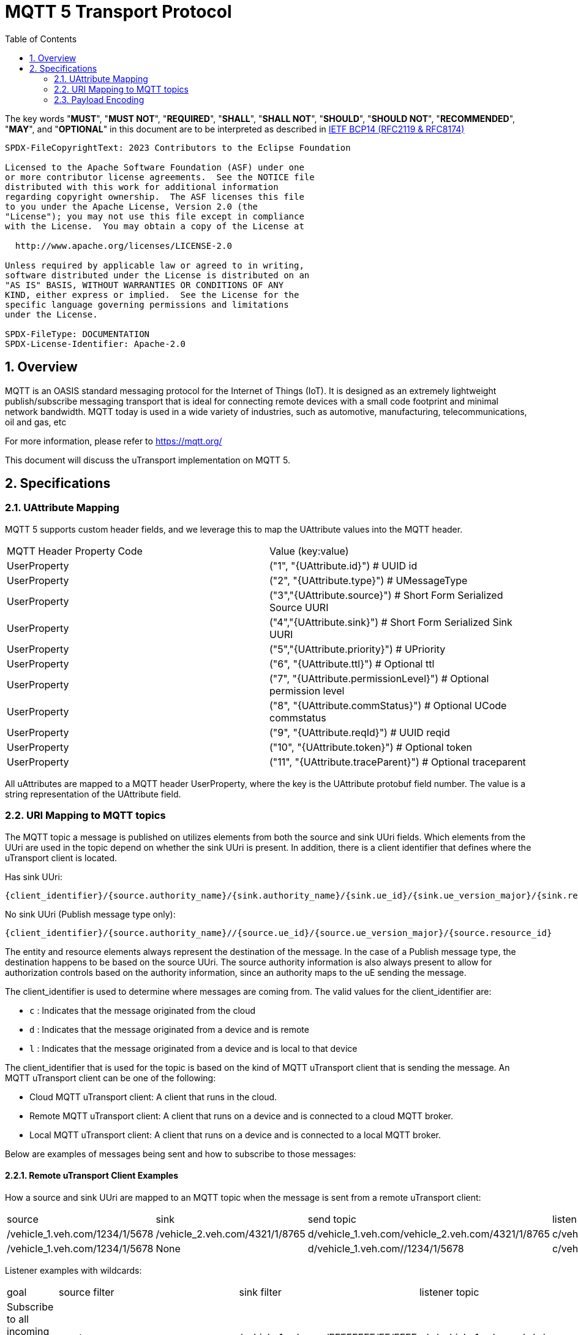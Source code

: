 = MQTT 5 Transport Protocol
:toc:
:sectnums:

The key words "*MUST*", "*MUST NOT*", "*REQUIRED*", "*SHALL*", "*SHALL NOT*", "*SHOULD*", "*SHOULD NOT*", "*RECOMMENDED*", "*MAY*", and "*OPTIONAL*" in this document are to be interpreted as described in https://www.rfc-editor.org/info/bcp14[IETF BCP14 (RFC2119 & RFC8174)]

----
SPDX-FileCopyrightText: 2023 Contributors to the Eclipse Foundation

Licensed to the Apache Software Foundation (ASF) under one
or more contributor license agreements.  See the NOTICE file
distributed with this work for additional information
regarding copyright ownership.  The ASF licenses this file
to you under the Apache License, Version 2.0 (the
"License"); you may not use this file except in compliance
with the License.  You may obtain a copy of the License at

  http://www.apache.org/licenses/LICENSE-2.0

Unless required by applicable law or agreed to in writing,
software distributed under the License is distributed on an
"AS IS" BASIS, WITHOUT WARRANTIES OR CONDITIONS OF ANY
KIND, either express or implied.  See the License for the
specific language governing permissions and limitations
under the License.

SPDX-FileType: DOCUMENTATION
SPDX-License-Identifier: Apache-2.0
----

== Overview

MQTT is an OASIS standard messaging protocol for the Internet of Things (IoT). It is designed as an extremely lightweight publish/subscribe messaging transport that is ideal for connecting remote devices with a small code footprint and minimal network bandwidth. MQTT today is used in a wide variety of industries, such as automotive, manufacturing, telecommunications, oil and gas, etc

For more information, please refer to https://mqtt.org/

This document will discuss the uTransport implementation on MQTT 5.

== Specifications

=== UAttribute Mapping

MQTT 5 supports custom header fields, and we leverage this to map the UAttribute values into the MQTT header.

[cols="1,1"]
|===
| MQTT Header Property Code | Value (key:value)
| UserProperty
| ("1", "{UAttribute.id}") # UUID id
| UserProperty
| ("2", "{UAttribute.type}") # UMessageType
| UserProperty
| ("3","{UAttribute.source}") # Short Form Serialized Source UURI
| UserProperty
| ("4","{UAttribute.sink}") # Short Form Serialized Sink UURI
| UserProperty
| ("5","{UAttribute.priority}") # UPriority
| UserProperty
| ("6", "{UAttribute.ttl}") # Optional ttl
| UserProperty
| ("7", "{UAttribute.permissionLevel}") # Optional permission level
| UserProperty
| ("8", "{UAttribute.commStatus}") # Optional UCode commstatus
| UserProperty
| ("9", "{UAttribute.reqId}") # UUID reqid
| UserProperty
| ("10", "{UAttribute.token}") # Optional token
| UserProperty
| ("11", "{UAttribute.traceParent}") # Optional traceparent
|===

All uAttributes are mapped to a MQTT header UserProperty, where the key is the UAttribute protobuf field number. The value is a string representation of the UAttribute field.

=== URI Mapping to MQTT topics

The MQTT topic a message is published on utilizes elements from both the source and sink UUri fields. Which elements from the UUri are used in the topic depend on whether the sink UUri is present. In addition, there is a client identifier that defines where the uTransport client is located.

Has sink UUri:

`{client_identifier}/{source.authority_name}/{sink.authority_name}/{sink.ue_id}/{sink.ue_version_major}/{sink.resource_id}`

No sink UUri (Publish message type only):

`{client_identifier}/{source.authority_name}//{source.ue_id}/{source.ue_version_major}/{source.resource_id}`

The entity and resource elements always represent the destination of the message. In the case of a Publish message type, the destination happens to be based on the source UUri. The source authority information is also always present to allow for authorization controls based on the authority information, since an authority maps to the uE sending the message.

The client_identifier is used to determine where messages are coming from. The valid values for the client_identifier are:

- `c` : Indicates that the message originated from the cloud
- `d` : Indicates that the message originated from a device and is remote
- `l` : Indicates that the message originated from a device and is local to that device

The client_identifier that is used for the topic is based on the kind of MQTT uTransport client that is sending the message. An MQTT uTransport client can be one of the following:

- Cloud MQTT uTransport client: A client that runs in the cloud.
- Remote MQTT uTransport client: A client that runs on a device and is connected to a cloud MQTT broker.
- Local MQTT uTransport client: A client that runs on a device and is connected to a local MQTT broker.

Below are examples of messages being sent and how to subscribe to those messages:

==== Remote uTransport Client Examples

How a source and sink UUri are mapped to an MQTT topic when the message is sent from a remote uTransport client:

[cols="1,1,1,1"]
|===
| source | sink | send topic | listen topic
| /vehicle_1.veh.com/1234/1/5678 | /vehicle_2.veh.com/4321/1/8765 | d/vehicle_1.veh.com/vehicle_2.veh.com/4321/1/8765 | c/vehicle_1.veh.com/vehicle_2.veh.com/4321/1/8765
| /vehicle_1.veh.com/1234/1/5678 | None | d/vehicle_1.veh.com//1234/1/5678 | c/vehicle_1.veh.com//1234/1/5678/
|===

Listener examples with wildcards:

[cols="1,1,1,1"]
|===
| goal | source filter | sink filter | listener topic
| Subscribe to all incoming message to a UAuthority | empty | /vehicle_1.veh.com/FFFFFFFF/FF/FFFF | c/\+/vehicle_1.veh.com/+/\+/+
| Subscribe to all publish messages from a UAuthority | /vehicle_1.veh.com/FFFFFFFF/FF/FFFF | None | c/vehicle_1.veh.com//\+/+/+
|===

==== Cloud uTransport Client Examples

Shows how source and sink filters can be used to construct wildcard topics for listening to messages from many devices.

[cols="1,1,1,1"]
|===
| goal | source filter | sink filter | listener topic
| Subscribe to all publish messages from devices | empty | None | d/\+//+/\+/+
| Subscribe to all messages sent from a UAuthority | /vehicle_1.veh.com/FFFFFFFF/FF/FFFF | empty | d/vehicle_1.veh.com/\+/+/\+/+
|===

=== Payload Encoding

The MQTT payload **MUST** be a UPayload that is represented as a byte array to reduce size.
